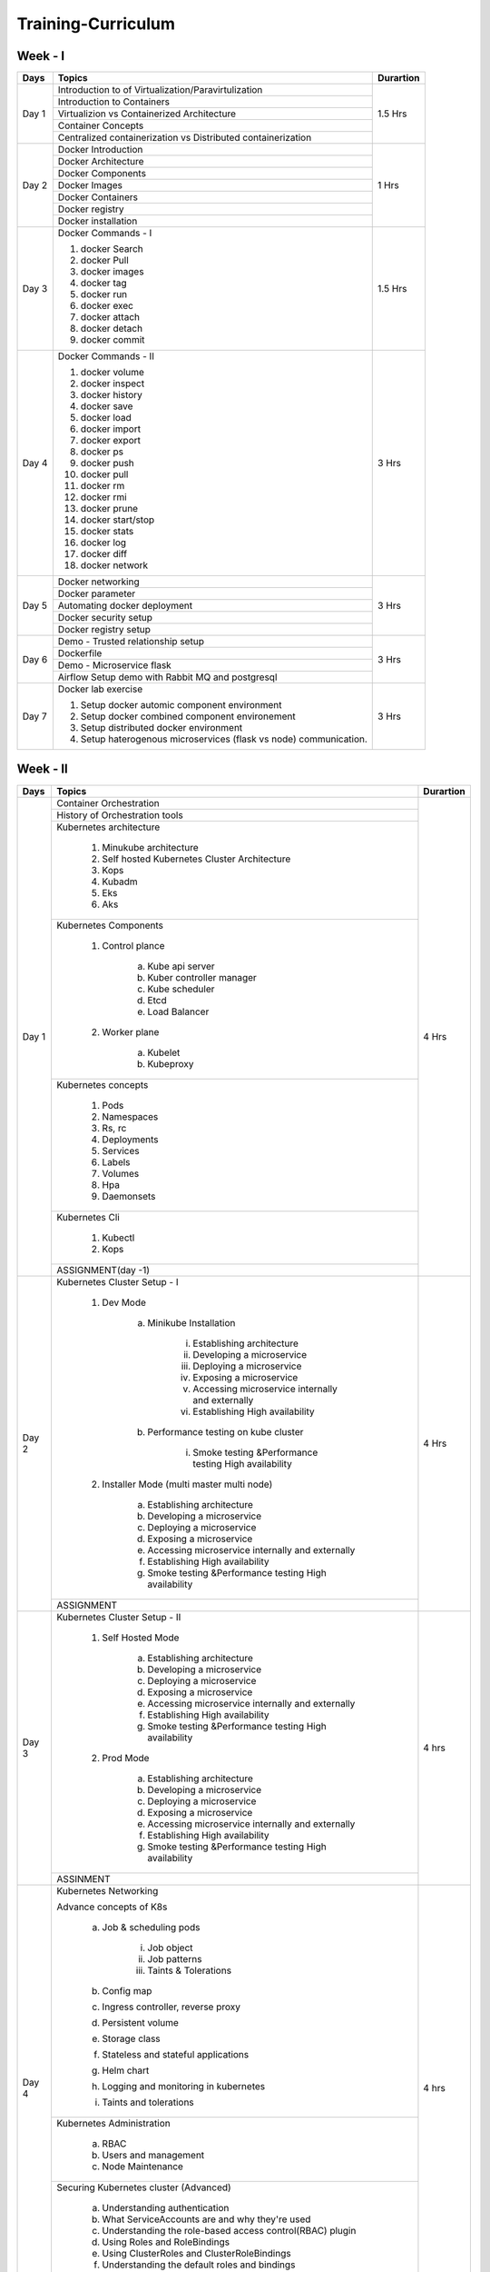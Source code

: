 ######################
Training-Curriculum
######################

Week - I
--------

+---------+-------------------------------------------------------------+-------------+
|**Days** |                    **Topics**                               |**Durartion**|
+---------+-------------------------------------------------------------+-------------+
| Day 1   | Introduction to of Virtualization/Paravirtulization         | 1.5 Hrs     |
+         +-------------------------------------------------------------+             +
|         | Introduction to Containers                                  |             |
+         +-------------------------------------------------------------+             +
|         | Virtualizion vs Containerized Architecture                  |             |
+         +-------------------------------------------------------------+             +
|         | Container Concepts                                          |             |
+         +-------------------------------------------------------------+             |
|         | Centralized containerization vs Distributed containerization|             |
+---------+-------------------------------------------------------------+-------------+  
| Day 2   | Docker Introduction                                         | 1 Hrs       |
+         +-------------------------------------------------------------+             +
|         | Docker Architecture                                         |             |
+         +-------------------------------------------------------------+             +
|         | Docker Components                                           |             |
+         +-------------------------------------------------------------+             +
|         | Docker Images                                               |             |
+         +-------------------------------------------------------------+             +
|         | Docker Containers                                           |             |
+         +-------------------------------------------------------------+             +
|         | Docker registry                                             |             | 
+         +-------------------------------------------------------------+             +
|         | Docker installation                                         |             |
+---------+-------------------------------------------------------------+-------------+ 
| Day 3   | Docker Commands - I                                         | 1.5 Hrs     |
+         +                                                             +             +
|         | 1) docker Search                                            |             |
+         +                                                             +             +
|         | 2) docker Pull                                              |             |
+         +                                                             +             +
|         | 3) docker images                                            |             |
+         +                                                             +             +
|         | 4) docker tag                                               |             |
+         +                                                             +             +
|         | 5) docker run                                               |             |
+         +                                                             +             +
|         | 6) docker exec                                              |             |
+         +                                                             +             +
|         | 7) docker attach                                            |             |
+         +                                                             +             +
|         | 8) docker detach                                            |             |
+         +                                                             +             +
|         | 9) docker commit                                            |             | 
+---------+-------------------------------------------------------------+-------------+
| Day 4   | Docker Commands - II                                        | 3 Hrs       |
+         +                                                             +             +
|         | 1) docker volume                                            |             |
+         +                                                             +             +
|         | 2) docker inspect                                           |             |
+         +                                                             +             +
|         | 3) docker history                                           |             |
+         +                                                             +             +
|         | 4) docker save                                              |             |
+         +                                                             +             +
|         | 5) docker load                                              |             |
+         +                                                             +             +
|         | 6) docker import                                            |             |
+         +                                                             +             +
|         | 7) docker export                                            |             |
+         +                                                             +             +
|         | 8) docker ps                                                |             |
+         +                                                             +             +
|         | 9) docker push                                              |             |
+         +                                                             +             +
|         | 10) docker pull                                             |             |
+         +                                                             +             +
|         | 11) docker rm                                               |             |
+         +                                                             +             +
|         | 12) docker rmi                                              |             |
+         +                                                             +             +
|         | 13) docker prune                                            |             |
+         +                                                             +             +
|         | 14) docker start/stop                                       |             |
+         +                                                             +             +
|         | 15) docker stats                                            |             |
+         +                                                             +             +
|         | 16) docker log                                              |             |
+         +                                                             +             +
|         | 17) docker diff                                             |             |
+         +                                                             +             +
|         | 18) docker network                                          |             |
+---------+-------------------------------------------------------------+-------------+
| Day 5   | Docker networking                                           | 3 Hrs       |
+         +-------------------------------------------------------------+             +
|         | Docker parameter                                            |             |
+         +-------------------------------------------------------------+             +
|         | Automating docker deployment                                |             |
+         +-------------------------------------------------------------+             +
|         | Docker security setup                                       |             |
+         +-------------------------------------------------------------+             +
|         | Docker registry setup                                       |             |
+---------+-------------------------------------------------------------+-------------+
| Day 6   | Demo - Trusted relationship setup                           | 3 Hrs       |
+         +-------------------------------------------------------------+             +
|         | Dockerfile                                                  |             |
+         +-------------------------------------------------------------+             +
|         | Demo - Microservice flask                                   |             |
+         +-------------------------------------------------------------+             +
|         | Airflow Setup demo with Rabbit MQ and postgresql            |             |
+---------+-------------------------------------------------------------+-------------+
| Day 7   | Docker lab exercise                                         | 3 Hrs       |
+         +                                                             +             +
|         | 1) Setup docker automic component environment               |             |
+         +                                                             +             +
|         | 2) Setup docker combined component environement             |             |
+         +                                                             +             +
|         | 3) Setup distributed docker environment                     |             |
+         +                                                             +             +
|         | 4) Setup haterogenous microservices (flask vs node)         |             |
+         +    communication.                                           +             +
|         |                                                             |             |
+---------+-------------------------------------------------------------+-------------+

Week - II
----------

+---------+-------------------------------------------------------------+-------------+
|**Days** |                    **Topics**                               |**Durartion**|
+---------+-------------------------------------------------------------+-------------+
| Day 1   | Container Orchestration                                     | 4 Hrs       |
+         +-------------------------------------------------------------+             +
|         | History of Orchestration tools                              |             |
+         +-------------------------------------------------------------+             +
|         | Kubernetes architecture                                     |             |
+         +                                                             +             +
|         |  1) Minukube architecture                                   |             |
+         +                                                             +             +
|         |  2) Self hosted Kubernetes Cluster Architecture             |             |
+         +                                                             +             +
|         |  3) Kops                                                    |             |
+         +                                                             +             +
|         |  4) Kubadm                                                  |             |
+         +                                                             +             +
|         |  5) Eks                                                     |             |
+         +                                                             +             +
|         |  6) Aks                                                     |             |
+         +-------------------------------------------------------------+             +
|         | Kubernetes Components                                       |             |
+         +                                                             +             +
|         |  1) Control plance                                          |             |
+         +                                                             +             +
|         |      a) Kube api server                                     |             |
+         +                                                             +             +
|         |      b) Kuber controller manager                            |             |
+         +                                                             +             +
|         |      c) Kube scheduler                                      |             |
+         +                                                             +             +
|         |      d) Etcd                                                |             |
+         +                                                             +             +
|         |      e) Load Balancer                                       |             |
+         +                                                             +             +
|         |  2) Worker plane                                            |             |
+         +                                                             +             +
|         |      a) Kubelet                                             |             |
+         +                                                             +             +
|         |      b) Kubeproxy                                           |             |
+         +-------------------------------------------------------------+             +
|         | Kubernetes concepts                                         |             |
+         +                                                             +             +
|         |  1) Pods                                                    |             |
+         +                                                             +             +
|         |  2) Namespaces                                              |             |
+         +                                                             +             +
|         |  3) Rs, rc                                                  |             |
+         +                                                             +             +
|         |  4) Deployments                                             |             |
+         +                                                             +             +
|         |  5) Services                                                |             |
+         +                                                             +             +
|         |  6) Labels                                                  |             |
+         +                                                             +             +
|         |  7) Volumes                                                 |             |
+         +                                                             +             +
|         |  8) Hpa                                                     |             |
+         +                                                             +             +
|         |  9) Daemonsets                                              |             |
+         +-------------------------------------------------------------+             +
|         | Kubernetes Cli                                              |             |
+         +                                                             +             +
|         |  1) Kubectl                                                 |             |
+         +                                                             +             +
|         |  2) Kops                                                    |             |
+         +-------------------------------------------------------------+             +
|         | ASSIGNMENT(day -1)                                          |             |
+---------+-------------------------------------------------------------+-------------+
| Day 2   | Kubernetes Cluster Setup - I                                | 4 Hrs       |
+         +                                                             +             +
|         |  1) Dev Mode                                                |             |
+         +                                                             +             +
|         |      a) Minikube Installation                               |             |
+         +                                                             +             +
|         |          i) Establishing architecture                       |             |
+         +                                                             +             +
|         |          ii) Developing a microservice                      |             |
+         +                                                             +             +
|         |          iii) Deploying a microservice                      |             |
+         +                                                             +             +
|         |          iv) Exposing a microservice                        |             |
+         +                                                             +             +
|         |          v) Accessing microservice internally and externally|             |
+         +                                                             +             +
|         |          vi) Establishing High availability                 |             |
+         +                                                             +             +
|         |      b) Performance testing on kube cluster                 |             |
+         +                                                             +             +
|         |          i) Smoke testing &Performance testing High         |             |
+         +             availability                                    +             +
|         |  2) Installer Mode  (multi master multi node)               |             |
+         +                                                             +             +                                              
|         |      a) Establishing architecture                           |             | 
+         +                                                             +             +                                              
|         |      b) Developing a microservice                           |             |
+         +                                                             +             +                                              
|         |      c) Deploying a microservice                            |             |
+         +                                                             +             +                                              
|         |      d) Exposing a microservice                             |             |
+         +                                                             +             +                                              
|         |      e) Accessing microservice internally and externally    |             |
+         +                                                             +             +                                              
|         |      f) Establishing High availability                      |             |
+         +                                                             +             +                                              
|         |      g) Smoke testing &Performance testing High availability|             |
+         +-------------------------------------------------------------+             +                                              
|         | ASSIGNMENT                                                  |             |
+---------+-------------------------------------------------------------+-------------+
| Day 3   | Kubernetes Cluster Setup - II                               | 4 hrs       |
+         +                                                             +             +
|         |  1) Self Hosted Mode                                        |             |
+         +                                                             +             +
|         |      a) Establishing architecture                           |             |
+         +                                                             +             +
|         |      b) Developing a microservice                           |             |
+         +                                                             +             +
|         |      c) Deploying a microservice                            |             |
+         +                                                             +             +
|         |      d) Exposing a microservice                             |             |
+         +                                                             +             +
|         |      e) Accessing microservice internally and externally    |             |
+         +                                                             +             +
|         |      f) Establishing High availability                      |             |
+         +                                                             +             +
|         |      g) Smoke testing &Performance testing High availability|             |
+         +                                                             +             +
|         |  2) Prod Mode                                               |             |
+         +                                                             +             +
|         |      a) Establishing architecture                           |             |
+         +                                                             +             +
|         |      b) Developing a microservice                           |             |
+         +                                                             +             +
|         |      c) Deploying a microservice                            |             |
+         +                                                             +             +
|         |      d) Exposing a microservice                             |             |
+         +                                                             +             +
|         |      e) Accessing microservice internally and externally    |             |
+         +                                                             +             +
|         |      f) Establishing High availability                      |             |
+         +                                                             +             +
|         |      g) Smoke testing &Performance testing High availability|             |
+         +-------------------------------------------------------------+             +
|         | ASSINMENT                                                   |             |
+---------+-------------------------------------------------------------+-------------+
| Day 4   | Kubernetes Networking                                       | 4 hrs       |
+         +                                                             +             +
|         | Advance concepts of K8s                                     |             |
+         +                                                             +             +
|         |      a) Job & scheduling pods                               |             |
+         +                                                             +             +
|         |           i) Job object                                     |             |
+         +                                                             +             +
|         |           ii) Job patterns                                  |             |
+         +                                                             +             +
|         |           iii) Taints & Tolerations                         |             |
+         +                                                             +             +
|         |      b) Config map                                          |             |
+         +                                                             +             +
|         |      c) Ingress controller, reverse proxy                   |             |
+         +                                                             +             +
|         |      d) Persistent volume                                   |             |
+         +                                                             +             +
|         |      e) Storage class                                       |             |
+         +                                                             +             +
|         |      f) Stateless and stateful applications                 |             |
+         +                                                             +             +
|         |      g) Helm chart                                          |             |
+         +                                                             +             +
|         |      h) Logging and monitoring in kubernetes                |             |
+         +                                                             +             +
|         |      i) Taints and tolerations                              |             |
+         +-------------------------------------------------------------+             +
|         | Kubernetes Administration                                   |             |
+         +                                                             +             +
|         |      a) RBAC                                                |             |
+         +                                                             +             +
|         |      b) Users and management                                |             |
+         +                                                             +             +
|         |      c) Node Maintenance                                    |             |
+         +-------------------------------------------------------------+             +
|         | Securing Kubernetes cluster  (Advanced)                     |             |
+         +                                                             +             +
|         |      a) Understanding authentication                        |             |
+         +                                                             +             +
|         |      b) What ServiceAccounts are and why they're used       |             |
+         +                                                             +             +
|         |      c) Understanding the role-based access control(RBAC)   |             |
+         +         plugin                                              +             +
|         |      d) Using Roles and RoleBindings                        |             |
+         +                                                             +             +
|         |      e) Using ClusterRoles and ClusterRoleBindings          |             |
+         +                                                             +             +
|         |      f) Understanding the default roles and bindings        |             |
+         +-------------------------------------------------------------+             +
|         | ASSIGNMENT                                                  |             |
+---------+-------------------------------------------------------------+-------------+
| Day 5   | Kubernetes with devops                                      | 4 Hrs       |
+         +-------------------------------------------------------------+             +
|         | Openshift – on-premise                                      |             | 
+         +-------------------------------------------------------------+             +
|         | Pivotal CloudFoundry                                        |             |
+         +-------------------------------------------------------------+             +
|         | ASSIGNMENT                                                  |             |
+---------+-------------------------------------------------------------+-------------+


